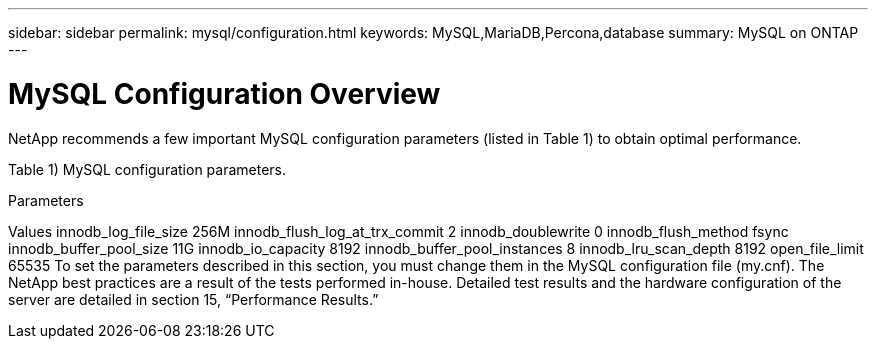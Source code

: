 ---
sidebar: sidebar
permalink: mysql/configuration.html
keywords: MySQL,MariaDB,Percona,database
summary: MySQL on ONTAP
---

= MySQL Configuration Overview

NetApp recommends a few important MySQL configuration parameters (listed in Table 1) to obtain optimal performance.

Table 1) MySQL configuration parameters. 

Parameters

Values
innodb_log_file_size
256M
innodb_flush_log_at_trx_commit
2
innodb_doublewrite
0
innodb_flush_method
fsync
innodb_buffer_pool_size
11G
innodb_io_capacity
8192
innodb_buffer_pool_instances
8
innodb_lru_scan_depth
8192
open_file_limit
65535
To set the parameters described in this section, you must change them in the MySQL configuration file (my.cnf). The NetApp best practices are a result of the tests performed in-house. Detailed test results and the hardware configuration of the server are detailed in section 15, “Performance Results.”
